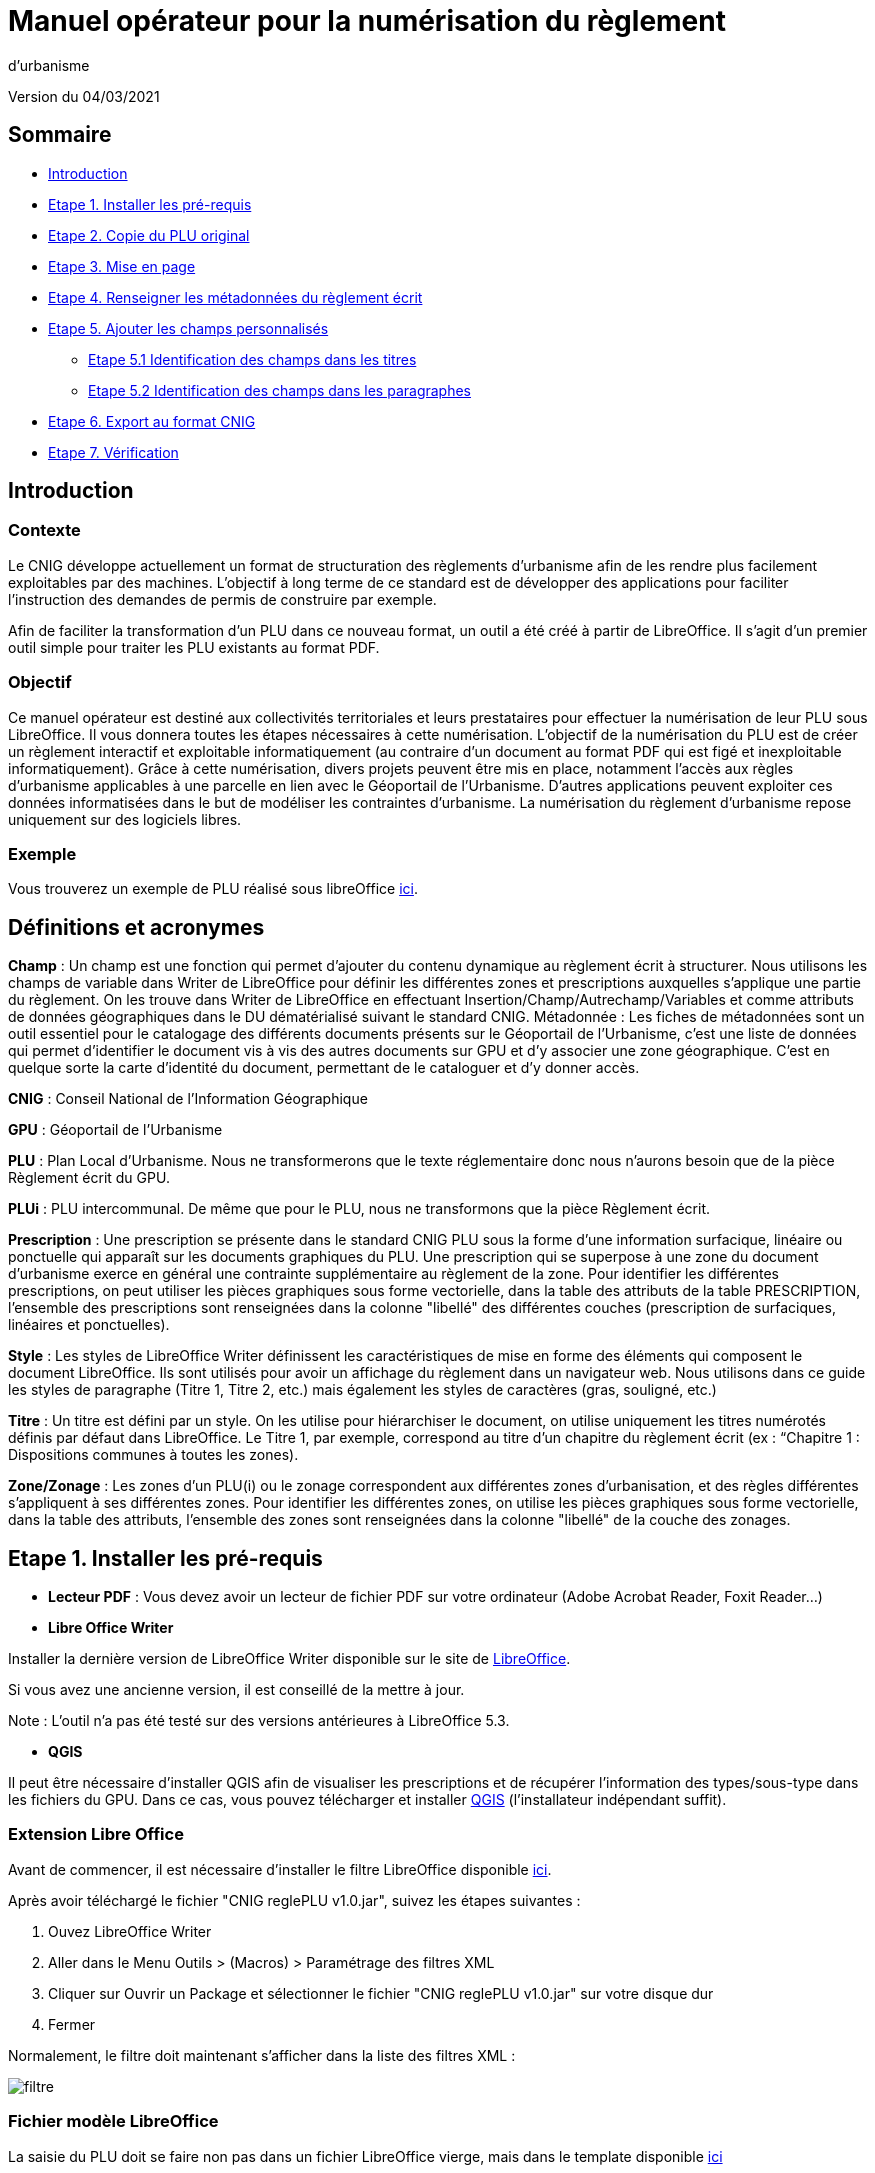 = Manuel opérateur pour la numérisation du règlement
d’urbanisme

Version du 04/03/2021


== Sommaire
 * <<Introduction>>
 * <<Etape 1. Installer les pré-requis>>
 * <<Etape 2. Copie du PLU original>>
 * <<Etape 3. Mise en page>>
 * <<Etape 4. Renseigner les métadonnées du règlement écrit>>
 * <<Etape 5. Ajouter les champs personnalisés>>
  ** <<Etape 5.1 Identification des champs dans les titres>>
  ** <<Etape 5.2 Identification des champs dans les paragraphes>>
 * <<Etape 6. Export au format CNIG>>
 * <<Etape 7. Vérification>>

:toc:

== Introduction

=== Contexte

Le CNIG développe actuellement un format de structuration des règlements d'urbanisme afin de les rendre plus facilement exploitables par des machines.
L'objectif à long terme de ce standard est de développer des applications pour faciliter l'instruction des demandes de permis de construire par exemple.

Afin de faciliter la transformation d'un PLU dans ce nouveau format, un outil a été créé à partir de LibreOffice. Il s'agit d'un premier outil simple pour traiter les PLU existants au format PDF.

=== Objectif

Ce manuel opérateur est destiné aux collectivités territoriales et leurs prestataires pour effectuer la numérisation de leur PLU sous LibreOffice. Il vous donnera toutes les étapes nécessaires à cette numérisation.
L’objectif de la numérisation du PLU est de créer un règlement interactif et exploitable informatiquement (au contraire d’un document au format PDF qui est figé et inexploitable informatiquement). Grâce à cette numérisation, divers projets peuvent être mis en place, notamment l’accès aux règles d’urbanisme applicables à une parcelle en lien avec le Géoportail de l’Urbanisme. D’autres applications peuvent exploiter ces données informatisées dans le but de modéliser les contraintes d’urbanisme.
La numérisation du règlement d’urbanisme repose uniquement sur des logiciels libres.


=== Exemple

Vous trouverez un exemple de PLU réalisé sous libreOffice https://github.com/cnigfr/structuration-reglement-urbanisme/blob/master/outils/Filtre_LibreOffice/exemple%20PLU_Jaleyrac.odt[ici].


== Définitions et acronymes

*Champ* : Un champ est une fonction qui permet d’ajouter du contenu dynamique au règlement écrit à structurer. Nous utilisons les champs de variable dans Writer de LibreOffice pour définir les différentes zones et prescriptions auxquelles s’applique une partie du règlement. On les trouve dans Writer de LibreOffice en effectuant Insertion/Champ/Autrechamp/Variables et comme attributs de données géographiques dans le DU dématérialisé suivant le standard CNIG.
Métadonnée : Les fiches de métadonnées sont un outil essentiel pour le catalogage des différents documents présents sur le Géoportail de l'Urbanisme, c’est une liste de données qui permet d’identifier le document vis à vis des autres documents sur GPU et d’y associer une zone géographique. C’est en quelque sorte la carte d’identité du document, permettant de le cataloguer et d’y donner accès.

*CNIG* : Conseil National de l'Information Géographique

*GPU* : Géoportail de l'Urbanisme

*PLU* : Plan Local d’Urbanisme.
Nous ne transformerons que le texte réglementaire donc nous n'aurons besoin que de la pièce Règlement écrit du GPU.

*PLUi* : PLU intercommunal. De même que pour le PLU, nous ne transformons que la pièce Règlement écrit.

*Prescription* : Une prescription se présente dans le standard CNIG PLU sous la forme d'une information surfacique, linéaire ou ponctuelle qui apparaît sur les documents graphiques du PLU. Une prescription qui se superpose à une zone du document d'urbanisme exerce en général une contrainte supplémentaire au règlement de la zone.
Pour identifier les différentes prescriptions, on peut utiliser les pièces graphiques sous forme vectorielle, dans la table des attributs de la table PRESCRIPTION, l’ensemble des prescriptions sont renseignées dans la colonne "libellé" des différentes couches (prescription de surfaciques, linéaires et ponctuelles).

*Style* : Les styles de LibreOffice Writer définissent les caractéristiques de mise en forme des éléments qui composent le document LibreOffice. Ils sont utilisés pour avoir un affichage du règlement dans un navigateur web. Nous utilisons dans ce guide les styles de paragraphe (Titre 1, Titre 2, etc.) mais également les styles de caractères (gras, souligné, etc.)

*Titre* : Un titre est défini par un style. On les utilise pour hiérarchiser le document, on utilise uniquement les titres numérotés définis par défaut dans LibreOffice. Le Titre 1, par exemple, correspond au titre d’un chapitre du règlement écrit (ex : “Chapitre 1 : Dispositions communes à toutes les zones).

*Zone/Zonage* : Les zones d’un PLU(i) ou le zonage correspondent aux différentes zones d’urbanisation, et des règles différentes s’appliquent à ses différentes zones. Pour identifier les différentes zones, on utilise les pièces graphiques sous forme vectorielle, dans la table des attributs, l’ensemble des zones sont renseignées dans la colonne "libellé" de la couche des zonages.

== Etape 1. Installer les pré-requis

* *Lecteur PDF* : Vous devez avoir un lecteur de fichier PDF sur votre ordinateur (Adobe Acrobat Reader, Foxit Reader...)

* *Libre Office Writer*

Installer la dernière version de LibreOffice Writer disponible sur le site de https://www.libreoffice.org/download/download[LibreOffice].

Si vous avez une ancienne version, il est conseillé de la mettre à jour.

Note : L'outil n'a pas été testé sur des versions antérieures à LibreOffice 5.3.

* *QGIS*

Il peut être nécessaire d'installer QGIS afin de visualiser les prescriptions et de récupérer l'information des types/sous-type dans les fichiers du GPU.
Dans ce cas, vous pouvez télécharger et installer https://www.qgis.org/fr/site/forusers/download.html[QGIS] (l'installateur indépendant suffit).

=== Extension Libre Office
Avant de commencer, il est nécessaire d'installer le filtre LibreOffice disponible https://github.com/cnigfr/structuration-reglement-urbanisme/blob/master/outils/Filtre_LibreOffice/CNIG%20reglePLU%20v1.0.jar[ici].

Après avoir téléchargé le fichier "CNIG reglePLU v1.0.jar", suivez les étapes suivantes :

. Ouvez LibreOffice Writer
. Aller dans le Menu Outils > (Macros) > Paramétrage des filtres XML
. Cliquer sur Ouvrir un Package et sélectionner le fichier "CNIG reglePLU v1.0.jar" sur votre disque dur
. Fermer

Normalement, le filtre doit maintenant s'afficher dans la liste des filtres XML :

image::images/filtre.png[align=center]

=== Fichier modèle LibreOffice
La saisie du PLU doit se faire non pas dans un fichier LibreOffice vierge, mais dans le template disponible https://github.com/cnigfr/structuration-reglement-urbanisme/blob/master/outils/Filtre_LibreOffice/template%20reglePLU.odt[ici]

=== IMPORTANT : Affichage des champs dans LibreOffice
Afin de voir les variables qui vont être ajoutées par la suite, il est important de changer l'affichage des champs.
* Dans Libre Office, aller dans le menu Affichage et cliquer sur Nom des champs (ou Ctrl+F9). 

WARNING: une fois cette modification effectuée, elle modifiera l'affichage de tous vos autres documents LibreOffice (par exemple, les renvois ou numéros de page ne s'afficheront pas de la même façon). *Pour revenir à l'affichage des champs par défaut, il vous suffira de refaire la même opération : menu Affichage et cliquer sur Nom des champs (ou Ctrl+F9)*.

== Etape 2. Copie du PLU original

Si possible, demandez préalablement le règlement écrit sous forme éditable au prestataire et/ou au service urbanisme.
Il y a deux cas possible :

* Soit le règlement du PLU(i) est un document scanné page par page, dont le contenu ne peut pas être sélectionné :
Recopiez entièrement le règlement dans le fichier template FODT2CNIG.
Vous pouvez utiliser l’outil de reconnaissance de caractère (ou OCR), cela convertira l’image en texte. Il existe de nombreux outils en ligne gratuits. Un
exemple d’outil en ligne : https://www.onlineocr.net/fr/
* Soit le règlement du PLU(i) est disponible en fichier PDF, dont le contenu
peut être sélectionné :
1. Sélectionner l’intégralité du PDF (Ctrl+A) et le copier (Ctrl+C).
2. Ouvrez le fichier template "template%20reglePLU.odt" sous LibreOffice
3. Coller le texte du PDF au format texte brut (La mise en page ne doit surtout pas être copiée) dans le fichier FODT2CNIG de Libre Office (Edition → Collage spécial → Coller le texte non-formaté)
En effet, la mise en page originale va empêcher la conversion au format CNIG.
4. Supprimer les éléments du règlement qui sont inutiles ou qui n’ont pas de valeur réglementaire :

* Les en-têtes et pieds-de-page qui vont être répétés à chaque page.
* Les illustrations et textes "décoratifs" et qui n’ont pas valeur réglementaire.
* Il est également possible que des sauts de lignes aient été rajoutés lors de la copie. Il est souhaitable de supprimer ces sauts de lignes indésirables.

WARNING: Bien vérifier que tout soit copié dans l’ordre, selon la mise en page initiale il peut y avoir des bugs ! Notamment lorsque le texte est en deux colonnes dans le fichier au format PDF du PLU
Exemple : Quand une partie du règlement écrit est rédigée en deux blocs (partie de droite dans l'image ci-dessous), il peut y avoir des bugs au niveau des titres/sous-titres, ou encore au niveau du changement de bloc; les informations reportées dans le document LibreOffice sont alors en désordre (partie de gauche dans l'image ci-dessous).

image::images/ex1.png[align=center]

=== Copie des images

Il faut maintenant réintégrer les images souhaitées dans le texte car elle n'auront pas été copiées.
Pour cela :

. Créez un dossier nommé "ressources" dans lequel seront stockées toutes les images. Ce dossier doit être situé dans le même dossier que votre fichier LibreOffice.
. Dans le PDF, sélectionner chaque image que vous souhaitez exporter et l'enregistrer sur le disque dur. Si ce n'est pas possible directement depuis le PDF, essayez de retrouver l'image d'origine en contactant la personne qui a réalisé le PDF, sinon effectuer une capture d'écran. Attention, la capture d'écran doit être réalisée avec un affichage supérieur ou égal à 100%, sinon l'image ne sera pas d'assez bonne qualité.
Il est conseillé d'enregistrer vos images avec un nom simple et compréhensible (par exemple image1 ou limite_propriete) afin de pouvoir les retrouver par la suite.
. Puis, insérer l'image dans LibreOffice à l'endroit souhaité (glisser-déposer dans Libre Office)
. Enfin, modifier les propriétés de l'image afin de lui donner le même nom que le fichier image. Pour cela, effectuer un clic droit sur l'image dans Libre Office et cliquer sur Propriétés. 
Dans l'onglet Options, le champ Nom, indiquez le nom du fichier que vous venez d'enregistrer *avec l'extension : par exemple, image1.jpg ou procedure.png)*. Vous pouvez également renseigner le champ Alternative qui servira a afficher un libellé sur l'image lorsque l'on passera la souris dessus (propriété Alt en HTML).

WARNING: Ne pas oublier l'extension, sinon l'image ne s'affichera pas dans le XML.

image::images/image.png[align=center]

== Etape 3. Mise en page

Il convient maintenant de faire une mise en page sommaire. Il ne s'agit pas de recréer exactement la même mise en page que le PDF. En effet,
le format CNIG reglePLU ne prend en charge qu'un nombre limité d'options.
Les options prises en charge sont les suivantes :

* Titres
* Images
* gras / souligné / italique
* hyperliens
* tableaux

WARNING: Toutes les autres options de mise en page possible dans LibreOffice sont à exclure (ex : couleur de la police, colonnes, insertion de formes...).

=== Titres

Pour définir un titre, vous pouvez soit

* cliquer sur le texte du titre et sélectionner le style approprié dans la liste déroulante des styles rapides en haut à gauche de l'écran :

image::images/majS.png[align=center]

* aller dans le menu "Styles" puis Gérer les styles (ou Alt+F11) afin d'afficher le panneau latéral des styles. Il vous suffira ensuite simplement de cliquer sur une ligne et de sélectionner un style dans le panneau latéral :

image::images/styles.png[align=center]

Voici un exemple d’ordre de gestion des styles :
[cols=2]
|===
|Partie
|Style choisi
|Chapitre
|Titre 1
|Zone
|Titre 2
|Paragraphe 1.1 ou 1)
|Titre 3
|Sous paragraphe 1.1.1 ou Article XX-i (ex: Article UC-3 correspondant à la zone UC)
|Titre 4
|Sous partie du sous paragraphe ou de l’article
|Titre 5
|===

Le choix du style des titres va du général au particulier.


WARNING: Votre document doit impérativement commencer par un titre de niveau 1 (style = Titre 1 sous libre office) et il ne doit pas y avoir de trou dans l'enchaînement des titres. Par exemple, sous un titre de niveau 2, il doit obligatoirement y avoir un titre de niveau 3, etc.

=== Gras / souligné / italique
Pour mettre une partie de texte en gras / italique ou souligné, il faut utiliser les styles également.
Etant donné que ce sont des styles de caractère, ils n'aparaîssent pas dans la liste déroulante des styles en haut à gauche de l'écran.
Pour les afficher, il faut donc aller dans le menu "Styles" puis Gérer les styles (ou Alt+F11), puis cliquer sur l'icône "Style de caractère" (entourré en rouge dans l'image ci-dessous) :

image::images/style2.png[align=center]

Utiliser uniquement les styles surlignés en jaune, à savoir :

* *A_gras_italique* pour les textes en gras ET italique
* *A_italique_souligné* pour les textes en italique ET souligné
* *A_souligné* pour les textes soulignés
* *Accentuation* pour les textes en italique
* *Accentuation* forte pour les textes en gras

Pour appliquer le style :

* Sélectionner le texte à mettre en valeur
* Cliquer sur un style dans le panneau latéral.

WARNING: Rappel : ne pas utiliser les bouton de style rapide *"G"*, _"I"_, et [.underline]#"S"#

=== hyperliens 

Dans Libre Office, sélectionner le texte contenant l'hyperlien et sélectionner Insérsion > Hyperlien dans le menu (ou Ctrl+K).

* S'il s'agit d'une URL externe, copier-coller l'URL dans le champ URL
* S'il s'agit d'un lien interne (pour faire un renvoi), sélectionner Document > Cible et sélectionner le titre correspondant.

=== Tableaux
Lors de la copie du règlement sur le fichier FODT, les tableaux ne sont pas copiés (seulement leur contenu). Il faut donc les recréer en insérant des tableaux manuellement (Menu Tableau > Insérer un tableau), et intégrer le texte dans les cellules du tableau comme dans le PDF original.

== Etape 4. Renseigner les métadonnées du règlement écrit

Le fichier template reglePLU est pré-enregistré avec des métadonnées.

Pour les modifier, aller dans le menu Fichier>Propriétés et sélectionner l'onglet propriétés personnalisées :

image::images/metadata.png[align=center]

* “id“ correspond à l’identifiant unique du règlement d’urbanisme, il est formé de la façon suivante : <code INSEE de la collectivité>_reglement_<date
d’approbation ou de dernière modification>. La date est sous la forme AAAAMMJJ.
Exemple : Pour le PLU de Jaleyrac, le “id” est : 15079_reglement_20190128
* “idUrba” correspond à l’identifiant unique du document d’urbanisme. Il permet de faire le lien avec le champ ID_URBA du standard CNIG PLU, il est formé
de la façon suivante : <code INSEE de la collectivité>_PLU_<date d’approbation ou de dernière modification>. La date est sous la forme AAAAMMJJ.
Exemple : Pour le PLU de Jaleyrac, le “idUrba” est : 15079_PLU_20190128
* “lien” correspond à l’URL des métadonnées. Si il y est publié, utilisez le lien vers le Géoportail de l’Urbanisme au format XML. Sinon, écrivez le lien sous
sa forme normalisée. Il est formé de la façon suivante : https://www.geoportail-urbanisme.gouv.fr/metadata/details/?id=fr-<code
INSEE de la collectivité>-PLU<date d’approbation ou de dernière modification>.
La date est sous la forme AAAAMMJJ.
Exemple :
https://www.geoportail-urbanisme.gouv.fr/metadata/details/?id=fr-000015079-PLU20190128
* “nom” correspond au nom explicite du document.
Exemple : Règlement écrit du PLU de Jaleyrac.
* “typeDoc” correspond au type de document, il n’y a que deux valeurs possibles : "PLU" ou "PLUI".

== Etape 5. Ajouter les champs personnalisés

Un PLU(i) est toujours accompagné d’un plan de zonage qui identifie de manière géographique les différentes règles et prescriptions.
Cette étape vise à enrichir le texte sous LibreOffice à l'aide de champs personnalisés qui vont permettre d'identifier les parties du texte relatives à une commune, une zone ou bien une prescription.


=== Etape 5.1 Identification des champs dans les titres

==== Ajouter un champ personnalisé dans le titre
Pour insérer un champ dans un titre :

* Cliquez à la fin du titre concerné (par exemple, si votre titre s'appelle "VI. ZONE UA", cliquez juste après le caractère A) et ajoutez un champ : Menu Insertion > Champs > Autres champs.

Les variables qui peuvent être insérés au niveau d'un titre sont :

* inseeCommune
* idZone
* idPresc

Suivez les instructions données dans les chapitres suivants pour l'utilisation de ces variables.

Règle: si aucun champ n'est défini pour un titre, alors celui-ci portera les mêmes informations que le titre parent. Il est donc indispensable que tous les titres de niveau 1 soient correctement renseignés.

Corollaire: *Il n’est pas nécessaire de définir un champ pour tous les titres*. En effet, si la valeur est la même pour tous les chapitres suivants, alors il suffit de le définir pour ce titre (les titres enfants hériteront des champs lors de l'export au format CNIG reglePLU).

==== Champ d'identification de la commune

Il s'agit du code INSEE de la commune concernée par un titre (il est possible que dans un règlement, un chapitre traite d'une ou plusieurs communes particulières). 
Pour cela, ajouter un champ personnalisé (voir chapitre <<Ajouter un champ personnalisé dans le titre>>) puis sélectionner la variable " inseeCommune " et renseigner le code INSEE de la commune concernée. Si plusieurs communes sont concernées, les codes INSEE sont séparés par une virgule (sans espace). Ex: "07110,07117”

==== Champ d'identification des zones dans les titres

Lorsqu'une zone est commune à toutes les parties d'un chapitre :

* Dans ce cas, ajouter un champ personnalisé (voir chapitre <<Ajouter un champ personnalisé dans le titre>>) puis sélectionner la variable "idZone" et renseigner la Valeur de la façon suivante :

* Si le titre en question concerne toute la commune/intercommunalité, mettre la valeur « porteeGenerale ».
* Sinon, mettre le nom de la zone identifiée dans le paragraphe (ex : U, A, N, Ua, UAb, etc.). Si le paragraphe concerne plusieurs zones, alors mettre tous les noms des zones concernées séparées par une virgule (sans espace) : "Ua,Ub".

Exemples 1 chapitre commun à toutes les zones :

image::images/exTitre1.png[align=center]

Exemples 2 chapitre commun à la zone A :

image::images/exTitre3.png[align=center]

=== Champ d'identification des prescriptions dans les titres

Pour insérer une prescription commune à toutes les parties d'un chapitre :

* Dans ce cas, ajouter un champ personnalisé (voir chapitre <<Ajouter un champ personnalisé dans le titre>>) puis sélectionner la variable "idPresc" et renseigner la Valeur de la façon suivante :

* Si le titre en question ne concerne aucune prescription, ne pas ajouter de champ ou mettre la valeur "nonConcerne"
* Si le titre en question est commun à toutes les prescriptions, mettre la valeur « 00-00 ».
* Si le chapitre est spécifique à un type de prescription : <type>-<sous-type>. Ex : "07-03". Il est possible également de définir plusieurs types de prescription associées à un paragraphe séparées par une virgule (par ex "07-03,07-04")

Les Types / Sous-types sont définis au chapitre 3.3 du standard CNIG PLU v2017d disponible http://cnig.gouv.fr/?page_id=2732[ici].

Par exemple, ce chapitre "Prescription Général" concerne toutes les prescriptions, donc les champs vont être définis comme ceci :

image::images/exTitre2.png[align=center]

=== Etape 5.2 Identification des champs dans les paragraphes

==== Ajouter un champ personnalisé dans le paragraphe
* Pour insérer un champ dans un paragraphe :

. Cliquer au début du paragraphe concerné (juste avant le premier caractère du paragraphe) et ajouter une variable : Menu Insertion > Champs > Autres champs.
. Puis, cliquer à la fin du paragraphe concerné (juste après le dernier caractère du paragraphe) et ajouter une variable : Menu Insertion > Champs > Autres champs.

WARNING: les valeurs des variables ...Start et ...End entourant une portion de texte doivent être identiques que ce soit pour les zones ou les prescription.

WARNING: les variables ...Start et ...End ne doivent pas englober un titre. Pour cela il faut utiliser les champs dans les titre (cf. <<Etape 5.1 Identification des champs dans les titres>>).

Remarque : si aucune variable n'est définie pour un paragraphe, alors celui-ci portera les mêmes informations que le titre auquel il appartient.

Les variables qui peuvent être insérés au niveau du paragraphe sont :

* idZoneStart et idZoneEnd pour les zones
* idPrescStart et idPrescEnc pour les prescriptions
Suivez les instructions données dans les chapitres suivants pour l'utilisation de ces variables.

==== Identification des zones dans les paragraphes

Lorsqu'un paragraphe concerne un zonage spécifique différent du reste du chapitre, par exemple, le secteur UGa de la zone UG.

* Pour identifier les zones, utiliser la variable "idZoneStart" avant le paragraphe et "idZoneEnd" pour marquer la fin du paragraphe.

Les valeurs autorisées sont les mêmes que pour l'identification de la zone au niveau du titre (cf. chapitre <<Identification des zones dans les titres>>)

L'exemple ci-dessous montre une utilisation des variables “idZoneStart” et “idZoneEnd”.

image::images/idStart.png[align=center]

==== Identification des prescription dans les paragraphes

Lorsqu'un paragraphe concerne un type de prescription spécifique différent du reste du chapitre, par exemple, un bâti à protéger.

* Pour identifier les presriptions, utiliser la variable "idPrescStart" avant le paragraphe et "idPrescEnd" pour marquer la fin du paragraphe.

Les valeurs autorisées sont les mêmes que pour l'identification de la prescription au niveau du titre (cf. chapitre <<Identification des prescriptions dans les titres>>)

Exemple d'identification d'une prescription dans un paragraphe :

image::images/prescPar.png[align=center]

=== Cohérence avec le GPU
Les valeurs renseignées dans les variables des champs personnalisés pour les zones et les prescriptions doivent être cohérentes avec les informations géographiques présentes dans le GPU.

Ces valeurs peuvent être trouvées dans l'archive de votre PLU sur le https://www.geoportail-urbanisme.gouv.fr/[GPU]. Tapez le nom de votre commune dans le moteur de recherche, puis cliquer sur "télécharger l'archive complète" :

image::images/gpu.png[align=center]


Les données géographiques se situent dans le dossier “Donnees_geographiques” de l'archive.

==== Noms des zones

Les valeurs entrées dans idZone, idZoneStart ou idZoneEnd doivent servir de lien avec le LIBELLÉ de la classe ZONE_URBA du standard CNIG PLU. Il est donc nécessaire que les noms des zones dans ce fichier correspondent au libellé des zones dans la couche ZONE_URBA du GPU. 

* Pour vérifier ces valeurs, ouvrez la couche “ZONE_URBA” sur un logiciel SIG comme QGIS par exemple et afficher les données attributaires de la couche. Vérifiez enfin le champ LIBELLE. Les noms des zones doivent être écrits comme dans ce champ.

image::images/qgis1.png[align=center]

==== Types / Sous-type des prescriptions

Les valeurs entrées dans idPresc, idPrescStart ou idPrescEnd doivent servir de lien avec les champs TYPEPSC et STYPESC des classes PRESCRIPTION_PCT, PRESCRIPTION_LIN et PRESCRIPTION_SURF du standard CNIG PLU. Il est donc nécessaire que les types des prescriptions dans ce fichier correspondent aux valeurs dans le GPU. 

* Pour vérifier ces valeurs, ouvrez les couches PRESCRIPTION_PCT, PRESCRIPTION_LIN et PRESCRIPTION_SURF sur un logiciel SIG comme QGIS par exemple et afficher les données attributaires de ces couches. Vérifiez enfin les champs TYPEPSC et STYPEPSC. Les valeurs des prescriptions doivent être écrites sous la forme <TYPEPSC-STYPEPSC>.

image::images/qgis2.png[align=center]


== Etape 6. Export au format CNIG

Une fois le fichier terminé, vous devez l'exporter au format CNIG reglePLU.

* Pour cela, aller dans le menu Fichier > Exporter...
* Sélectionner le format CNIG reglePLU (installé dans le chapitre <<Etape 1. Installer les pré-requis>>)

image::images/export.png[align=center]

* Nommer votre fichier XXXXX_reglement_YYYYYYYY.xml où XXXXX désigne le code postal de la commune (ou le code SIREN pour un PLUi) et YYYYYYYY la date d'enregistrement
* Cliquer sur enregistrer

== Etape 7. Vérification
* La première vérification visuelle peut se faire simplement à l'aide d'un navigateur.
Ouvrez le fichier que vous avez exporté dans un navigateur (clic droit > ouvrir avec et sélectionner Firefox ou Edge etc.)
Le fichier doit s'afficher avec une mise en page sommaire.
Vérifier que ressortent bien les éléments que vous avez stylisés dans LibreOffice (Titres, gras, souligné, etc.)

Remarque : les noms des champs ne doivent pas apparaître dans votre navigateur.

Ex d'affichage dans un navigateur :

image::images/exPLU.png[align=center]

* La dernière vérification concerne le format XSD.

1. Allez sur un site web de validation XSD, par exemple, sur ce site : https://www.liquid-technologies.com/online-xsd-validator[https://www.liquid-technologies.com/online-xsd-validator]
2. Ouvrez le fichier XML de votre réglement PLU avec un éditeur de texte simple (de type wordPad ou notePad ou le bloc-notes de windows) et copier l'intégralité du fichier dans la première partie de la page web.
3. Affichez le fichier XSD dans gitHub en cliquant https://github.com/cnigfr/structuration-reglement-urbanisme/blob/master/schemas/reglementDU.xsd[ici] et copier l'intégralité du texte commençant par <?xml version="1.0" encoding="UTF-8"?>
4. Le coller dans la deuxième partie du site web.
5. Cliquer sur "validate"

Exemple après copie sur le site de validation :

image::images/validation.png[align=center]

Normalement, le résultat devrait être "document valid".